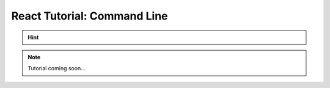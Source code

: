 =======================================
React Tutorial: Command Line
=======================================

.. hint::
	.. include:: /manual/Applications/All_Tutorials/tutorialCL_instructions.rst

.. note::
	Tutorial coming soon...